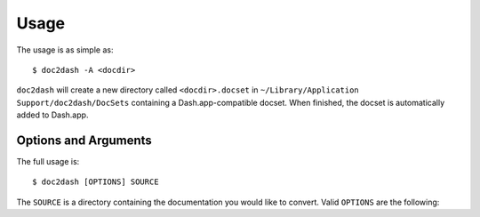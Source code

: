 Usage
=====

The usage is as simple as::

   $ doc2dash -A <docdir>

``doc2dash`` will create a new directory called ``<docdir>.docset`` in ``~/Library/Application Support/doc2dash/DocSets`` containing a Dash.app-compatible docset.
When finished, the docset is automatically added to Dash.app.


Options and Arguments
---------------------

The full usage is::

   $ doc2dash [OPTIONS] SOURCE

The ``SOURCE`` is a directory containing the documentation you would like to convert.
Valid ``OPTIONS`` are the following:

.. option:: -n, --name

   Name the docset explicitly instead of letting doc2dash guess the correct name from the directory name of the source.

.. option:: -d PATH, --destination PATH

   Put the resulting docset into ``PATH``.
   Default is the current directory.
   Ignored if ``--add-to-global`` is specified.

.. option:: -f, --force

   Overwrite docset if it already exists.
   Otherwise, ``doc2dash`` would exit with an error.

.. option:: -i FILENAME, --icon FILENAME

   Add PNG icon ``FILENAME`` to docset that is used within Dash.app to represent the docset.

.. option:: -I FILENAME, --index-page FILENAME

   Set the file that is shown when the docset is clicked within Dash.app.

.. option:: -a, --add-to-dash

   Automatically add the resulting docset to Dash.app.
   Works only on OS X and when Dash.app is installed.

.. option:: -A, --add-to-global

   Create docset in doc2dash's default global directory [``~/Library/Application Support/ doc2dash/DocSets``] and add it to Dash.app
   Works only on OS X and when Dash.app is installed.

.. option:: -j, --enable-js

    Enable bundled and external javascript.

.. option:: -u, --online-redirect-url

    As of Dash 3.0 users can open the online version of pages from within docsets.
    To enable this, you must set this value to the base URL of your online documentation.
    e.g. ``https://doc2dash.readthedocs.org/``

.. option:: --parser

    Specify a the import path of a custom parser class (implementing the
    ``doc2dash.parsers.utils.IParser`` interface) to use. For example,
    ``--parser doc2dash.parsers.intersphinx.InterSphinxParser`` will use the
    default ``InterSphinxParser``. Default behavior is to auto-detect
    documentation type.

.. option:: -q, --quiet

   Limit output to errors and warnings.

.. option:: -v, --verbose

   Be verbose.

.. option:: --version

   Show the version and exit.

.. option:: --help

   Show a brief usage summary and exit.
